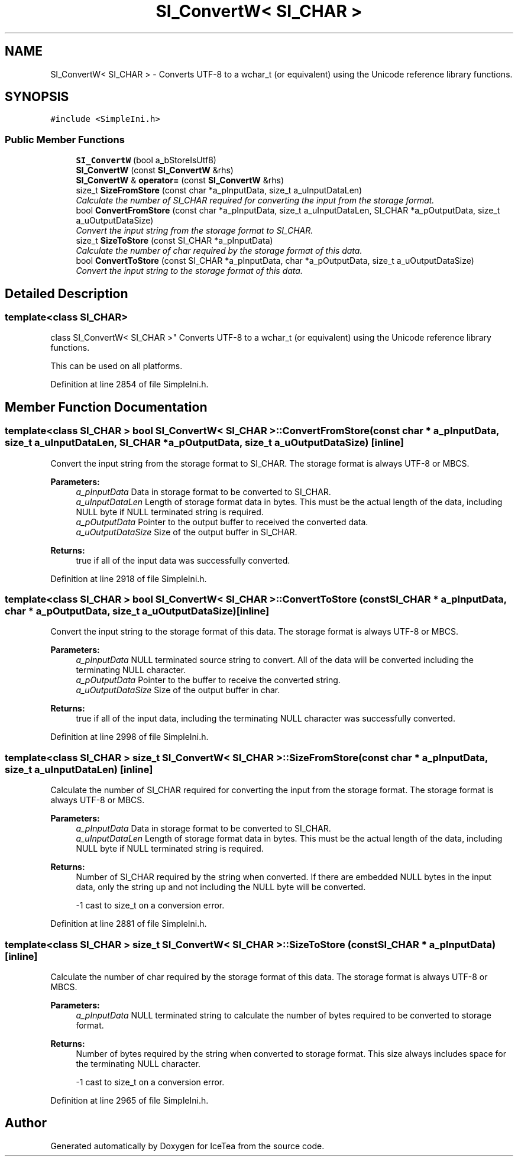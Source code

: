 .TH "SI_ConvertW< SI_CHAR >" 3 "Sat Mar 26 2016" "IceTea" \" -*- nroff -*-
.ad l
.nh
.SH NAME
SI_ConvertW< SI_CHAR > \- Converts UTF-8 to a wchar_t (or equivalent) using the Unicode reference library functions\&.  

.SH SYNOPSIS
.br
.PP
.PP
\fC#include <SimpleIni\&.h>\fP
.SS "Public Member Functions"

.in +1c
.ti -1c
.RI "\fBSI_ConvertW\fP (bool a_bStoreIsUtf8)"
.br
.ti -1c
.RI "\fBSI_ConvertW\fP (const \fBSI_ConvertW\fP &rhs)"
.br
.ti -1c
.RI "\fBSI_ConvertW\fP & \fBoperator=\fP (const \fBSI_ConvertW\fP &rhs)"
.br
.ti -1c
.RI "size_t \fBSizeFromStore\fP (const char *a_pInputData, size_t a_uInputDataLen)"
.br
.RI "\fICalculate the number of SI_CHAR required for converting the input from the storage format\&. \fP"
.ti -1c
.RI "bool \fBConvertFromStore\fP (const char *a_pInputData, size_t a_uInputDataLen, SI_CHAR *a_pOutputData, size_t a_uOutputDataSize)"
.br
.RI "\fIConvert the input string from the storage format to SI_CHAR\&. \fP"
.ti -1c
.RI "size_t \fBSizeToStore\fP (const SI_CHAR *a_pInputData)"
.br
.RI "\fICalculate the number of char required by the storage format of this data\&. \fP"
.ti -1c
.RI "bool \fBConvertToStore\fP (const SI_CHAR *a_pInputData, char *a_pOutputData, size_t a_uOutputDataSize)"
.br
.RI "\fIConvert the input string to the storage format of this data\&. \fP"
.in -1c
.SH "Detailed Description"
.PP 

.SS "template<class SI_CHAR>
.br
class SI_ConvertW< SI_CHAR >"
Converts UTF-8 to a wchar_t (or equivalent) using the Unicode reference library functions\&. 

This can be used on all platforms\&. 
.PP
Definition at line 2854 of file SimpleIni\&.h\&.
.SH "Member Function Documentation"
.PP 
.SS "template<class SI_CHAR > bool \fBSI_ConvertW\fP< SI_CHAR >::ConvertFromStore (const char * a_pInputData, size_t a_uInputDataLen, SI_CHAR * a_pOutputData, size_t a_uOutputDataSize)\fC [inline]\fP"

.PP
Convert the input string from the storage format to SI_CHAR\&. The storage format is always UTF-8 or MBCS\&.
.PP
\fBParameters:\fP
.RS 4
\fIa_pInputData\fP Data in storage format to be converted to SI_CHAR\&. 
.br
\fIa_uInputDataLen\fP Length of storage format data in bytes\&. This must be the actual length of the data, including NULL byte if NULL terminated string is required\&. 
.br
\fIa_pOutputData\fP Pointer to the output buffer to received the converted data\&. 
.br
\fIa_uOutputDataSize\fP Size of the output buffer in SI_CHAR\&. 
.RE
.PP
\fBReturns:\fP
.RS 4
true if all of the input data was successfully converted\&. 
.RE
.PP

.PP
Definition at line 2918 of file SimpleIni\&.h\&.
.SS "template<class SI_CHAR > bool \fBSI_ConvertW\fP< SI_CHAR >::ConvertToStore (const SI_CHAR * a_pInputData, char * a_pOutputData, size_t a_uOutputDataSize)\fC [inline]\fP"

.PP
Convert the input string to the storage format of this data\&. The storage format is always UTF-8 or MBCS\&.
.PP
\fBParameters:\fP
.RS 4
\fIa_pInputData\fP NULL terminated source string to convert\&. All of the data will be converted including the terminating NULL character\&. 
.br
\fIa_pOutputData\fP Pointer to the buffer to receive the converted string\&. 
.br
\fIa_uOutputDataSize\fP Size of the output buffer in char\&. 
.RE
.PP
\fBReturns:\fP
.RS 4
true if all of the input data, including the terminating NULL character was successfully converted\&. 
.RE
.PP

.PP
Definition at line 2998 of file SimpleIni\&.h\&.
.SS "template<class SI_CHAR > size_t \fBSI_ConvertW\fP< SI_CHAR >::SizeFromStore (const char * a_pInputData, size_t a_uInputDataLen)\fC [inline]\fP"

.PP
Calculate the number of SI_CHAR required for converting the input from the storage format\&. The storage format is always UTF-8 or MBCS\&.
.PP
\fBParameters:\fP
.RS 4
\fIa_pInputData\fP Data in storage format to be converted to SI_CHAR\&. 
.br
\fIa_uInputDataLen\fP Length of storage format data in bytes\&. This must be the actual length of the data, including NULL byte if NULL terminated string is required\&. 
.RE
.PP
\fBReturns:\fP
.RS 4
Number of SI_CHAR required by the string when converted\&. If there are embedded NULL bytes in the input data, only the string up and not including the NULL byte will be converted\&. 
.PP
-1 cast to size_t on a conversion error\&. 
.RE
.PP

.PP
Definition at line 2881 of file SimpleIni\&.h\&.
.SS "template<class SI_CHAR > size_t \fBSI_ConvertW\fP< SI_CHAR >::SizeToStore (const SI_CHAR * a_pInputData)\fC [inline]\fP"

.PP
Calculate the number of char required by the storage format of this data\&. The storage format is always UTF-8 or MBCS\&.
.PP
\fBParameters:\fP
.RS 4
\fIa_pInputData\fP NULL terminated string to calculate the number of bytes required to be converted to storage format\&. 
.RE
.PP
\fBReturns:\fP
.RS 4
Number of bytes required by the string when converted to storage format\&. This size always includes space for the terminating NULL character\&. 
.PP
-1 cast to size_t on a conversion error\&. 
.RE
.PP

.PP
Definition at line 2965 of file SimpleIni\&.h\&.

.SH "Author"
.PP 
Generated automatically by Doxygen for IceTea from the source code\&.
